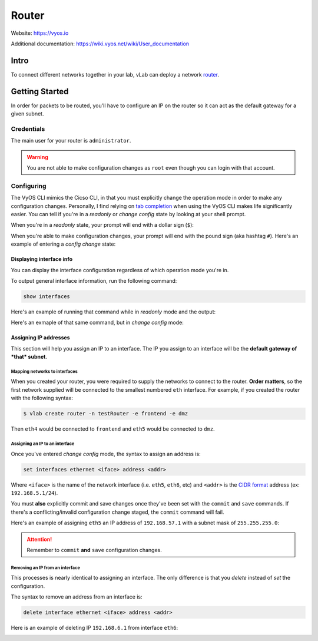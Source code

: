 ######
Router
######

Website: https://vyos.io

Additional documentation: https://wiki.vyos.net/wiki/User_documentation

Intro
=====
To connect different networks together in your lab, vLab can deploy a network
`router <https://en.wikipedia.org/wiki/Router_(computing)>`_.

Getting Started
===============
In order for packets to be routed, you'll have to configure an IP on the router
so it can act as the default gateway for a given subnet.

Credentials
-----------
The main user for your router is ``administrator``.

.. warning::
   You are not able to make configuration changes as ``root`` even though you
   can login with that account.

Configuring
-----------

The VyOS CLI mimics the Cicso CLI, in that you must explicitly change the operation mode
in order to make any configuration changes. Personally, I find relying on
`tab completion <https://en.wikipedia.org/wiki/Command-line_completion>`_
when using the VyOS CLI makes life significantly easier. You can tell if you're
in a *readonly* or *change config* state by looking at your shell prompt.

When you're in a *readonly* state, your prompt will end with a dollar sign (``$``):

.. image:: vyos_readonly_prompt.png

When you're able to make configuration changes, your prompt will end with the pound sign (aka hashtag ``#``).
Here's an example of entering a *config change* state:

.. image:: vyos_config_change_prompt.png


Displaying interface info
^^^^^^^^^^^^^^^^^^^^^^^^^
You can display the interface configuration regardless of which operation mode you're
in.

To output general interface information, run the following command:

.. code-block:: shell

   show interfaces

Here's an example of running that command while in *readonly* mode and the output:

.. image:: vyos_show_interfaces_ro.png


Here's an exmaple of that same command, but in *change config* mode:

.. image:: vyos_show_interfaces_rw.png


Assigning IP addresses
^^^^^^^^^^^^^^^^^^^^^^
This section will help you assign an IP to an interface. The IP you assign to
an interface will be the **default gateway of *that* subnet**.

Mapping networks to interfaces
""""""""""""""""""""""""""""""
When you created your router, you were required to supply the networks to connect
to the router. **Order matters**, so the first network supplied will be connected
to the smallest numbered ``eth`` interface. For example,  if you created the router
with the following syntax:

.. code-block:: shell

   $ vlab create router -n testRouter -e frontend -e dmz


Then ``eth4`` would be connected to ``frontend`` and ``eth5`` would be connected to
``dmz``.


Assigning an IP to an interface
"""""""""""""""""""""""""""""""
Once you've entered *change config* mode, the syntax to assign an address is:

.. code-block:: shell

   set interfaces ethernet <iface> address <addr>

Where ``<iface>`` is the name of the network interface (i.e. ``eth5``, ``eth6``, etc)
and ``<addr>`` is the `CIDR format <https://en.wikipedia.org/wiki/Classless_Inter-Domain_Routing>`_
address (ex: ``192.168.5.1/24``).

You must **also** explicitly commit and save changes once they've been set with the ``commit``
and ``save`` commands. If there's a conflicting/invalid configuration change
staged, the ``commit`` command will fail.

Here's an example of assigning ``eth5`` an IP address of ``192.168.57.1`` with
a subnet mask of ``255.255.255.0``:

.. image:: vyos_set_iface.png


.. attention::

   Remember to ``commit`` **and** ``save`` configuration changes.

Removing an IP from an interface
""""""""""""""""""""""""""""""""
This processes is nearly identical to assigning an interface. The only difference
is that you *delete* instead of *set* the configuration.

The syntax to remove an address from an interface is:

.. code-block:: shell

   delete interface ethernet <iface> address <addr>

Here is an example of deleting IP ``192.168.6.1`` from interface ``eth6``:

.. image:: vyos_delete_iface.png
